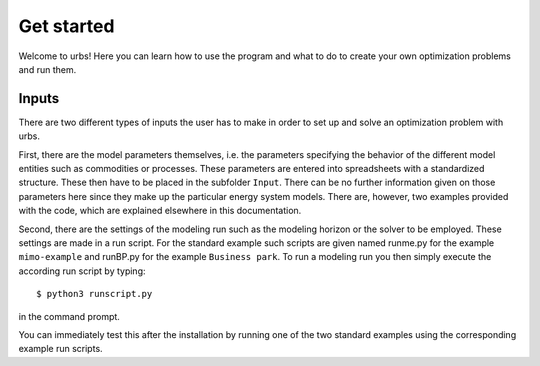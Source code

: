 .. module:: urbs

Get started
===========
Welcome to urbs! Here you can learn how to use the program and what to do to
create your own optimization problems and run them.

Inputs
^^^^^^
There are two different types of inputs the user has to make in order to set up
and solve an optimization problem with urbs.

First, there are the model parameters themselves, i.e. the parameters specifying
the behavior of the different model entities such as commodities or processes.
These parameters are entered into spreadsheets with a standardized structure.
These then have to be placed in the subfolder ``Input``. There can be no
further information given on those parameters here since they make up the
particular energy system models. There are, however, two examples provided with
the code, which are explained elsewhere in this documentation.

Second, there are the settings of the modeling run such as the modeling horizon
or the solver to be employed. These settings are made in a run script. For the
standard example such scripts are given named runme.py for the example
``mimo-example`` and runBP.py for the example ``Business park``. To run a
modeling run you then simply execute the according run script by typing::

    $ python3 runscript.py

in the command prompt.

You can immediately test this after the installation by running one of the two
standard examples using the corresponding example run scripts.